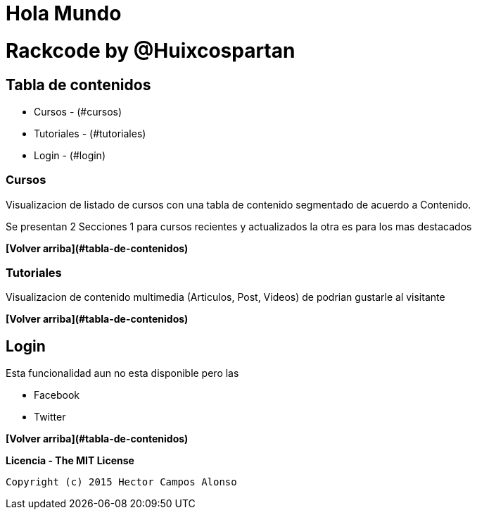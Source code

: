 = Hola Mundo


# Rackcode by @Huixcospartan





== Tabla de contenidos
* Cursos - (#cursos)
* Tutoriales - (#tutoriales)
* Login - (#login)

=== Cursos
Visualizacion de listado de cursos con una tabla de contenido segmentado de acuerdo a 
Contenido.

Se presentan 2 Secciones 1 para cursos recientes y actualizados la otra es para los mas
destacados


**[Volver arriba](#tabla-de-contenidos)**

=== Tutoriales

Visualizacion de contenido multimedia (Articulos, Post, Videos) de podrian gustarle al visitante


**[Volver arriba](#tabla-de-contenidos)**

== Login

Esta funcionalidad aun no esta disponible pero las 

* Facebook
* Twitter




=====

**[Volver arriba](#tabla-de-contenidos)**

**Licencia - The MIT License**

 Copyright (c) 2015 Hector Campos Alonso


